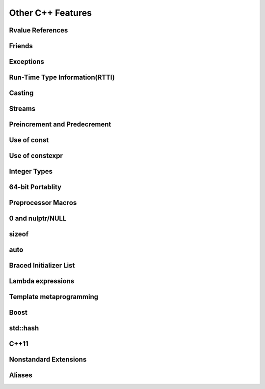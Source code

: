 ==================
Other C++ Features
==================

Rvalue References
=================

Friends
=======

Exceptions
==========

Run-Time Type Information(RTTI)
===============================

Casting
=======
 
Streams
=======

Preincrement and Predecrement
=============================

Use of const
============

Use of constexpr
================

Integer Types
=============

64-bit Portablity
=================

Preprocessor Macros
===================

0 and nulptr/NULL
=================

sizeof
======

auto
====

Braced Initializer List
=======================

Lambda expressions
==================

Template metaprogramming
========================

Boost
=====

std::hash
=========

C++11
=====

Nonstandard Extensions
======================

Aliases
=======
